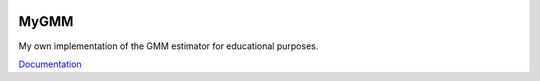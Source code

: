 .. image:: https://readthedocs.org/projects/mygmm/badge/?version=latest
	:target: https://readthedocs.org/projects/mygmm/?badge=latest
	:alt: Documentation Status

MyGMM
=====

My own implementation of the GMM estimator for educational purposes.

`Documentation <http://mygmm.readthedocs.org/en/latest/>`_